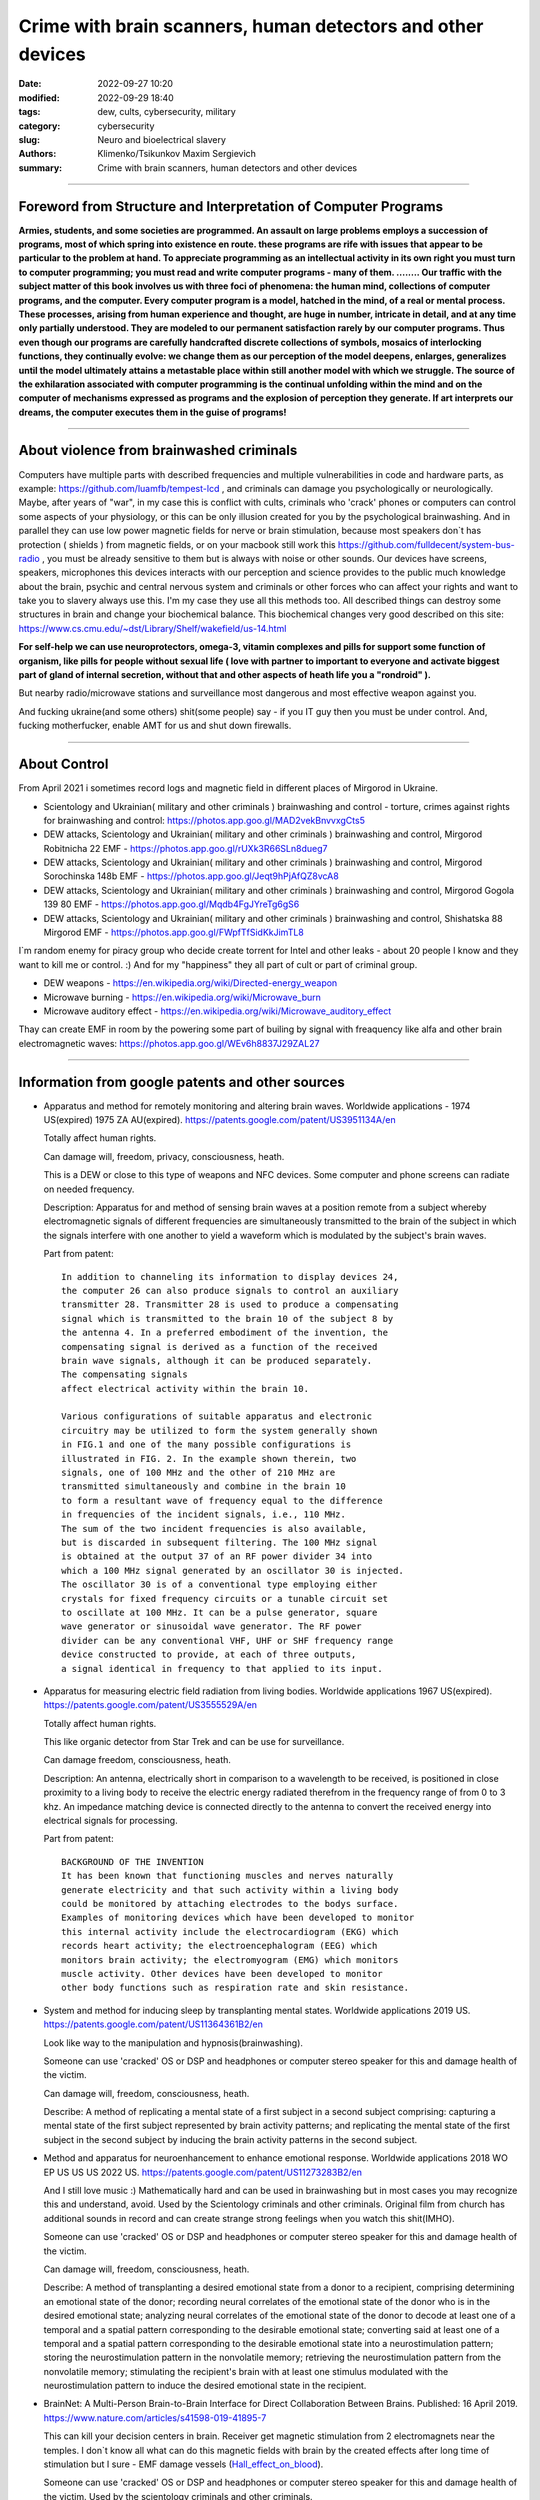 Crime with brain scanners, human detectors and other devices
############################################################

:date: 2022-09-27 10:20
:modified: 2022-09-29 18:40
:tags: dew, cults, cybersecurity, military
:category: cybersecurity
:slug: Neuro and bioelectrical slavery
:authors: Klimenko/Tsikunkov Maxim Sergievich
:summary: Crime with brain scanners, human detectors and other devices

################################################################

===============================================================
Foreword from Structure and Interpretation of Computer Programs
===============================================================

**Armies, students, and some societies are programmed. An
assault on large problems employs a succession of programs, most of
which spring into existence en route. these programs are rife with issues
that appear to be particular to the problem at hand. To appreciate
programming as an intellectual activity in its own right you must turn to
computer programming; you must read and write computer programs - many of them. ........ 
Our traffic with the subject matter of this book involves us with
three foci of phenomena: the human mind, collections of computer programs,
and the computer. Every computer program is a model, hatched
in the mind, of a real or mental process. These processes, arising from
human experience and thought, are huge in number, intricate in detail,
and at any time only partially understood. They are modeled to our
permanent satisfaction rarely by our computer programs. Thus even
though our programs are carefully handcrafted discrete collections of
symbols, mosaics of interlocking functions, they continually evolve: we
change them as our perception of the model deepens, enlarges, generalizes
until the model ultimately attains a metastable place within
still another model with which we struggle. The source of the exhilaration
associated with computer programming is the continual unfolding
within the mind and on the computer of mechanisms expressed as
programs and the explosion of perception they generate. If art interprets
our dreams, the computer executes them in the guise of programs!**

################################################################

=========================================
About violence from brainwashed criminals
=========================================

Computers have multiple parts with described frequencies and multiple vulnerabilities in code and hardware parts, as example: https://github.com/luamfb/tempest-lcd , and criminals can damage you psychologically or neurologically.
Maybe, after years of "war", in my case this is conflict with cults, criminals who 'crack' phones or computers can control some aspects of your physiology, or this can be only illusion created for you by the psychological brainwashing. And in parallel they can use low power magnetic fields for nerve or brain stimulation, because most speakers don`t has protection ( shields ) from magnetic fields, or on your macbook still work this https://github.com/fulldecent/system-bus-radio , you must be already sensitive to them but is always with noise or other sounds. Our devices have screens, speakers, microphones this devices interacts with our perception and science provides to the public much knowledge about the brain, psychic and central nervous system and criminals or other forces who can affect your rights and want to take you to slavery always use this. I'm my case they use all this methods too. All described things can destroy some structures in brain and change your biochemical balance. This biochemical changes very good described on this site: https://www.cs.cmu.edu/~dst/Library/Shelf/wakefield/us-14.html

**For self-help we can use neuroprotectors, omega-3, vitamin complexes and pills for support some function of organism, like pills for people without sexual life ( love with partner to important to everyone and activate biggest part of gland of internal secretion, without that and other aspects of heath life you a "rondroid" ).**

But nearby radio/microwave stations and surveillance most dangerous and most effective weapon against you.

And fucking ukraine(and some others) shit(some people) say - if you IT guy then you must be under control.
And, fucking motherfucker, enable AMT for us and shut down firewalls.

################################################################

=============
About Control
=============

From April 2021 i sometimes record logs and magnetic field in different places of Mirgorod in Ukraine.

* Scientology and Ukrainian( military and other criminals ) brainwashing and control - torture, crimes against rights for brainwashing and control: https://photos.app.goo.gl/MAD2vekBnvvxgCts5

* DEW attacks, Scientology and Ukrainian( military and other criminals ) brainwashing and control, Mirgorod Robitnicha 22 EMF - https://photos.app.goo.gl/rUXk3R66SLn8dueg7

* DEW attacks, Scientology and Ukrainian( military and other criminals ) brainwashing and control, Mirgorod Sorochinska 148b EMF - https://photos.app.goo.gl/Jeqt9hPjAfQZ8vcA8

* DEW attacks, Scientology and Ukrainian( military and other criminals ) brainwashing and control, Mirgorod Gogola 139 80 EMF - https://photos.app.goo.gl/Mqdb4FgJYreTg6gS6

* DEW attacks, Scientology and Ukrainian( military and other criminals ) brainwashing and control, Shishatska 88 Mirgorod EMF - https://photos.app.goo.gl/FWpfTfSidKkJimTL8

I`m random enemy for piracy group who decide create torrent for Intel and other leaks - about 20 people I know
and they want to kill me or control. :) And for my "happiness" they all part of cult or part of criminal group.

* DEW weapons - https://en.wikipedia.org/wiki/Directed-energy_weapon
* Microwave burning - https://en.wikipedia.org/wiki/Microwave_burn
* Microwave auditory effect - https://en.wikipedia.org/wiki/Microwave_auditory_effect

Thay can create EMF in room by the powering some part of builing by signal with freaquency like alfa and other brain electromagnetic waves: https://photos.app.goo.gl/WEv6h8837J29ZAL27


################################################################

=================================================
Information from google patents and other sources
=================================================

*     Apparatus and method for remotely monitoring and altering brain waves.
      Worldwide applications - 1974 US(expired) 1975 ZA AU(expired).
      https://patents.google.com/patent/US3951134A/en

      Totally affect human rights.

      Can damage will, freedom, privacy, consciousness, heath.

      This is a DEW or close to this type of weapons and NFC devices.
      Some computer and phone screens can radiate on needed frequency.

      Description: Apparatus for and method of sensing brain waves at a position
      remote from a subject whereby electromagnetic signals of different frequencies
      are simultaneously transmitted to the brain of the subject in which the signals
      interfere with one another to yield a waveform
      which is modulated by the subject's brain waves.
 
      Part from patent::

	 In addition to channeling its information to display devices 24,
	 the computer 26 can also produce signals to control an auxiliary
	 transmitter 28. Transmitter 28 is used to produce a compensating
	 signal which is transmitted to the brain 10 of the subject 8 by
	 the antenna 4. In a preferred embodiment of the invention, the
	 compensating signal is derived as a function of the received
	 brain wave signals, although it can be produced separately.
	 The compensating signals
	 affect electrical activity within the brain 10.

	 Various configurations of suitable apparatus and electronic
	 circuitry may be utilized to form the system generally shown
	 in FIG.1 and one of the many possible configurations is
	 illustrated in FIG. 2. In the example shown therein, two
	 signals, one of 100 MHz and the other of 210 MHz are
	 transmitted simultaneously and combine in the brain 10
	 to form a resultant wave of frequency equal to the difference
	 in frequencies of the incident signals, i.e., 110 MHz.
	 The sum of the two incident frequencies is also available,
	 but is discarded in subsequent filtering. The 100 MHz signal
	 is obtained at the output 37 of an RF power divider 34 into
	 which a 100 MHz signal generated by an oscillator 30 is injected.
	 The oscillator 30 is of a conventional type employing either
	 crystals for fixed frequency circuits or a tunable circuit set
	 to oscillate at 100 MHz. It can be a pulse generator, square
	 wave generator or sinusoidal wave generator. The RF power
	 divider can be any conventional VHF, UHF or SHF frequency range
	 device constructed to provide, at each of three outputs,
	 a signal identical in frequency to that applied to its input.


      .. image:: images/US3951134A.png
          :align: left


*     Apparatus for measuring electric field radiation from living bodies.
      Worldwide applications 1967 US(expired).
      https://patents.google.com/patent/US3555529A/en

      Totally affect human rights.

      This like organic detector from Star Trek and can be use for surveillance.

      Can damage freedom, consciousness, heath.

      Description: An antenna, electrically short in comparison to a wavelength to be received,
      is positioned in close proximity to a living body to receive the electric energy radiated
      therefrom in the frequency range of from 0 to 3 khz.
      An impedance matching device is connected directly to the antenna to convert the
      received energy into electrical signals for processing.

      Part from patent::
	
	 BACKGROUND OF THE INVENTION
	 It has been known that functioning muscles and nerves naturally
	 generate electricity and that such activity within a living body
	 could be monitored by attaching electrodes to the bodys surface.
	 Examples of monitoring devices which have been developed to monitor
	 this internal activity include the electrocardiogram (EKG) which
	 records heart activity; the electroencephalogram (EEG) which
	 monitors brain activity; the electromyogram (EMG) which monitors
	 muscle activity. Other devices have been developed to monitor
	 other body functions such as respiration rate and skin resistance.


      .. image:: images/US3555529.png
         :align: left


*     System and method for inducing sleep by transplanting mental states.
      Worldwide applications 2019 US.
      https://patents.google.com/patent/US11364361B2/en

      Look like way to the manipulation and hypnosis(brainwashing).

      Someone can use 'cracked' OS or DSP and headphones or computer stereo speaker for this
      and damage health of the victim.

      Can damage will, freedom, consciousness, heath.

      Describe: A method of replicating a mental state of a first subject in a second subject comprising:
      capturing a mental state of the first subject represented by brain activity patterns;
      and replicating the mental state of the first subject in the second subject
      by inducing the brain activity patterns in the second subject.


      .. image:: images/US11364361B2.png
         :align: left


*     Method and apparatus for neuroenhancement to enhance emotional response. 
      Worldwide applications 2018 WO EP US US US 2022 US.
      https://patents.google.com/patent/US11273283B2/en

      And I still love music :)
      Mathematically hard and can be used in brainwashing but in most cases
      you may recognize this and understand, avoid.
      Used by the Scientology criminals and other criminals.
      Original film from church has additional sounds in record and can
      create strange strong feelings when you watch this shit(IMHO).

      Someone can use 'cracked' OS or DSP and headphones or computer stereo speaker for this
      and damage health of the victim.

      Can damage will, freedom, consciousness, heath.

      Describe: A method of transplanting a desired emotional state from a donor
      to a recipient, comprising determining an emotional state of the donor;
      recording neural correlates of the emotional state of the donor who is in
      the desired emotional state; analyzing neural correlates of the emotional
      state of the donor to decode at least one of a temporal and a spatial pattern
      corresponding to the desirable emotional state; converting said at least one
      of a temporal and a spatial pattern corresponding to the desirable emotional
      state into a neurostimulation pattern; storing the neurostimulation pattern
      in the nonvolatile memory; retrieving the neurostimulation pattern from the
      nonvolatile memory; stimulating the recipient's brain with at least one
      stimulus modulated with the neurostimulation pattern to induce
      the desired emotional state in the recipient.


      .. image:: images/US11273283B2.png
         :align: left


*     BrainNet: A Multi-Person Brain-to-Brain Interface for Direct Collaboration Between Brains.
      Published: 16 April 2019.
      https://www.nature.com/articles/s41598-019-41895-7

      This can kill your decision centers in brain.
      Receiver get magnetic stimulation from 2 electromagnets near the temples.
      I don`t know all what can do this magnetic fields with brain by the created effects
      after long time of stimulation but I sure - EMF damage vessels (`Hall_effect_on_blood`_).

      .. _Hall_effect_on_blood: https://phys.libretexts.org/Bookshelves/College_Physics/Book%3A_College_Physics_(OpenStax)/22%3A_Magnetism/22.06%3A_The_Hall_Effect

      Someone can use 'cracked' OS or DSP and headphones or computer stereo speaker for this
      and damage health of the victim.
      Used by the scientology criminals and other criminals.

      Can damage will, freedom, consciousness, heath.

      Abstract: We present BrainNet which, to our knowledge, is the first multi-person
      non-invasive direct brain-to-brain interface for collaborative problem solving.
      The interface combines electroencephalography (EEG) to record brain signals
      and transcranial magnetic stimulation (TMS) to deliver information noninvasively
      to the brain. The interface allows three human subjects to collaborate and solve
      a task using direct brain-to-brain communication. Two of the three subjects
      are designated as "Senders" whose brain signals are decoded using
      real-time EEG data analysis. The decoding process extracts each Sender's
      decision about whether to rotate a block in a Tetris-like game before it
      is dropped to fill a line. The Senders' decisions are transmitted via
      the Internet to the brain of a third subject, the "Receiver," who cannot
      see the game screen. The Senders' decisions are delivered to the Receiver's
      brain via magnetic stimulation of the occipital cortex. The Receiver integrates
      the information received from the two Senders and uses an EEG interface to make
      a decision about either turning the block or keeping it in the same orientation.


      .. image:: images/s41598-019-41895-7.png
         :align: left


*     Focused magnetic stimulation for modulation of nerve circuits.
      Worldwide applications 2016 US 2017 EP JP.
      https://patents.google.com/patent/US10307607B2/en

      Criminals can try to make you think what your computer can control you thought
      screen or wifi or other parts, but in fact 'cracked' parts just damage your organs.

      Can damage will, freedom, consciousness, heath.

      Description: A neuromodulation device includes electrically conductive coils
      arranged in an array and circuitry coupled to energize the coils in the array
      using current pulses that generate an electromagnetic field. The circuitry
      is configured to control one or more parameters of the current pulses, including
      at least amplitude and phase of the current pulses, such that the electromagnetic
      field undergoes constructive and destructive interference that focuses and/or
      steers a magnetic flux density within a region of interest of a patient.


      .. image:: images/US10307607B2.png
         :align: left
